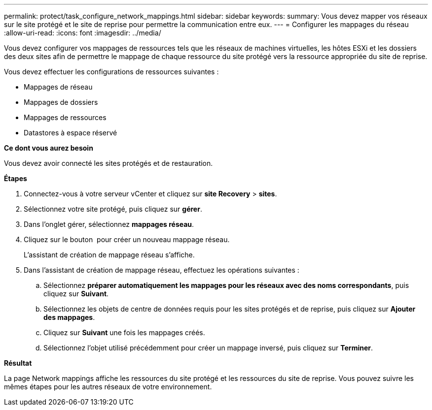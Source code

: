 ---
permalink: protect/task_configure_network_mappings.html 
sidebar: sidebar 
keywords:  
summary: Vous devez mapper vos réseaux sur le site protégé et le site de reprise pour permettre la communication entre eux. 
---
= Configurer les mappages du réseau
:allow-uri-read: 
:icons: font
:imagesdir: ../media/


[role="lead"]
Vous devez configurer vos mappages de ressources tels que les réseaux de machines virtuelles, les hôtes ESXi et les dossiers des deux sites afin de permettre le mappage de chaque ressource du site protégé vers la ressource appropriée du site de reprise.

Vous devez effectuer les configurations de ressources suivantes :

* Mappages de réseau
* Mappages de dossiers
* Mappages de ressources
* Datastores à espace réservé


*Ce dont vous aurez besoin*

Vous devez avoir connecté les sites protégés et de restauration.

*Étapes*

. Connectez-vous à votre serveur vCenter et cliquez sur *site Recovery* > *sites*.
. Sélectionnez votre site protégé, puis cliquez sur *gérer*.
. Dans l'onglet gérer, sélectionnez *mappages réseau*.
. Cliquez sur le bouton image:../media/new_network_mappings.gif[""] pour créer un nouveau mappage réseau.
+
L'assistant de création de mappage réseau s'affiche.

. Dans l'assistant de création de mappage réseau, effectuez les opérations suivantes :
+
.. Sélectionnez *préparer automatiquement les mappages pour les réseaux avec des noms correspondants*, puis cliquez sur *Suivant*.
.. Sélectionnez les objets de centre de données requis pour les sites protégés et de reprise, puis cliquez sur *Ajouter des mappages*.
.. Cliquez sur *Suivant* une fois les mappages créés.
.. Sélectionnez l'objet utilisé précédemment pour créer un mappage inversé, puis cliquez sur *Terminer*.




*Résultat*

La page Network mappings affiche les ressources du site protégé et les ressources du site de reprise. Vous pouvez suivre les mêmes étapes pour les autres réseaux de votre environnement.
